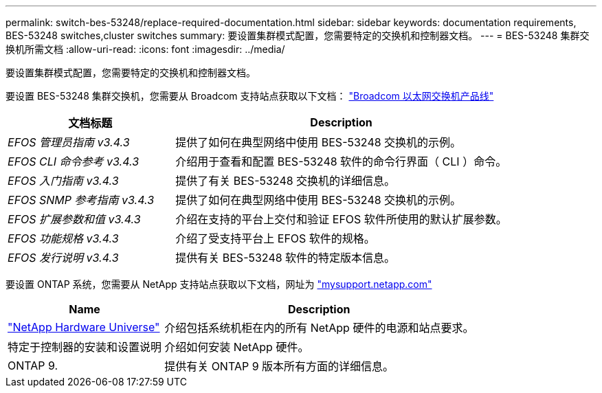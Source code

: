 ---
permalink: switch-bes-53248/replace-required-documentation.html 
sidebar: sidebar 
keywords: documentation requirements, BES-53248 switches,cluster switches 
summary: 要设置集群模式配置，您需要特定的交换机和控制器文档。 
---
= BES-53248 集群交换机所需文档
:allow-uri-read: 
:icons: font
:imagesdir: ../media/


[role="lead"]
要设置集群模式配置，您需要特定的交换机和控制器文档。

要设置 BES-53248 集群交换机，您需要从 Broadcom 支持站点获取以下文档： https://www.broadcom.com/support/bes-switch["Broadcom 以太网交换机产品线"^]

[cols="1,2"]
|===
| 文档标题 | Description 


 a| 
_EFOS 管理员指南 v3.4.3_
 a| 
提供了如何在典型网络中使用 BES-53248 交换机的示例。



 a| 
_EFOS CLI 命令参考 v3.4.3_
 a| 
介绍用于查看和配置 BES-53248 软件的命令行界面（ CLI ）命令。



 a| 
_EFOS 入门指南 v3.4.3_
 a| 
提供了有关 BES-53248 交换机的详细信息。



 a| 
_EFOS SNMP 参考指南 v3.4.3_
 a| 
提供了如何在典型网络中使用 BES-53248 交换机的示例。



 a| 
_EFOS 扩展参数和值 v3.4.3_
 a| 
介绍在支持的平台上交付和验证 EFOS 软件所使用的默认扩展参数。



 a| 
_EFOS 功能规格 v3.4.3_
 a| 
介绍了受支持平台上 EFOS 软件的规格。



 a| 
_EFOS 发行说明 v3.4.3_
 a| 
提供有关 BES-53248 软件的特定版本信息。

|===
要设置 ONTAP 系统，您需要从 NetApp 支持站点获取以下文档，网址为 http://mysupport.netapp.com/["mysupport.netapp.com"^]

[cols="1,2"]
|===
| Name | Description 


 a| 
https://hwu.netapp.com/Home/Index["NetApp Hardware Universe"^]
 a| 
介绍包括系统机柜在内的所有 NetApp 硬件的电源和站点要求。



 a| 
特定于控制器的安装和设置说明
 a| 
介绍如何安装 NetApp 硬件。



 a| 
ONTAP 9.
 a| 
提供有关 ONTAP 9 版本所有方面的详细信息。

|===